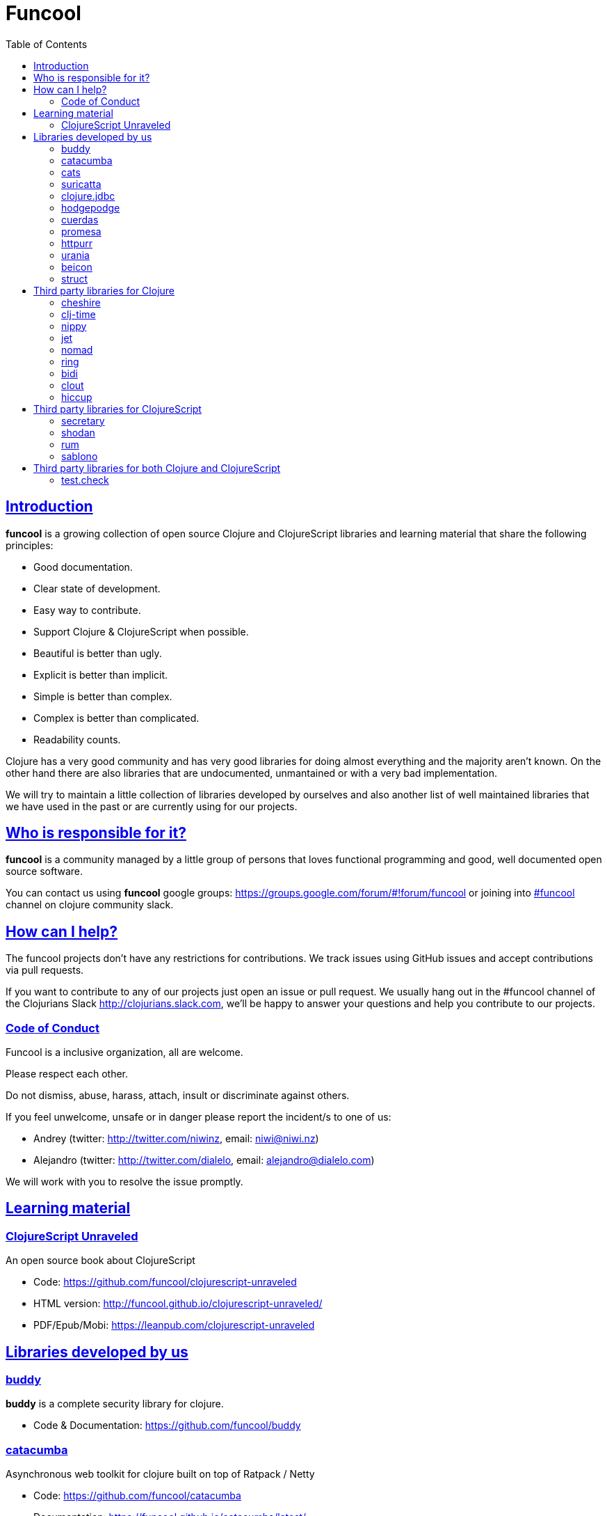 = Funcool
:toc: right
:source-highlighter: pygments
:pygments-style: friendly
:sectlinks:

== Introduction

*funcool* is a growing collection of open source Clojure and ClojureScript
libraries and learning material that share the following principles:

- Good documentation.
- Clear state of development.
- Easy way to contribute.
- Support Clojure & ClojureScript when possible.
- Beautiful is better than ugly.
- Explicit is better than implicit.
- Simple is better than complex.
- Complex is better than complicated.
- Readability counts.

Clojure has a very good community and has very good libraries for doing almost
everything and the majority aren't known. On the other hand there are also
libraries that are undocumented, unmantained or with a very bad implementation.

We will try to maintain a little collection of libraries developed by ourselves
and also another list of well maintained libraries that we have used in the past
or are currently using for our projects.


== Who is responsible for it?

*funcool* is a community managed by a little group of persons that loves functional
programming and good, well documented open source software.

You can contact us using *funcool* google groups:
https://groups.google.com/forum/#!forum/funcool or joining into link:https://clojurians.slack.com/messages/funcool/[#funcool] channel on clojure community slack.


== How can I help?

The funcool projects don't have any restrictions for contributions. We track issues
using GitHub issues and accept contributions via pull requests.

If you want to contribute to any of our projects just open an issue or pull
request. We usually hang out in the #funcool channel of the Clojurians Slack
http://clojurians.slack.com, we'll be happy to answer your questions and help you
contribute to our projects.


=== Code of Conduct

Funcool is a inclusive organization, all are welcome.

Please respect each other.

Do not dismiss, abuse, harass, attach, insult or discriminate against others.

If you feel unwelcome, unsafe or in danger please report the incident/s to one of us:

- Andrey (twitter: http://twitter.com/niwinz, email: niwi@niwi.nz)
- Alejandro (twitter: http://twitter.com/dialelo, email: alejandro@dialelo.com)

We will work with you to resolve the issue promptly.


== Learning material

=== ClojureScript Unraveled

An open source book about ClojureScript

- Code: https://github.com/funcool/clojurescript-unraveled
- HTML version: http://funcool.github.io/clojurescript-unraveled/
- PDF/Epub/Mobi: https://leanpub.com/clojurescript-unraveled


== Libraries developed by us

=== buddy

*buddy* is a complete security library for clojure.

- Code & Documentation: https://github.com/funcool/buddy


=== catacumba

Asynchronous web toolkit for clojure built on top of Ratpack / Netty

- Code: https://github.com/funcool/catacumba
- Documentation: https://funcool.github.io/catacumba/latest/


=== cats

Category Theory abstractions for Clojure(Script).

- Code: https://github.com/funcool/cats
- Documentation: http://funcool.github.io/cats/


=== suricatta

High level sql toolkit for clojure (backed by jooq library)

- Code: https://github.com/funcool/suricatta
- Documentation: http://funcool.github.io/suricatta/


=== clojure.jdbc

_clojure.jdbc_ is a library for low level, jdbc-based database access.

Is an alternative implementation to the official `clojure.java.jdbc`.

- Code: https://github.com/funcool/clojure.jdbc
- Documentation: http://funcool.github.io/clojure.jdbc/latest/


=== hodgepodge

A idiomatic ClojureScript interface to local and session storage.

- Code: https://github.com/funcool/hodgepodge
- Documentation: https://funcool.github.io/hodgepodge/


=== cuerdas

The missing Clojure(Script) string manipulation library.

- Code: https://github.com/funcool/cuerdas
- Documentation: https://funcool.github.io/cuerdas/latest/


=== promesa

A promise library for Clojure(Script)

- Code: https://github.com/funcool/promesa
- Documentation: https://funcool.github.io/promesa/latest/


=== httpurr

A ring-inspired, promise-returning, simple Clojure(Script) HTTP client

- Code: https://github.com/funcool/httpurr
- Documentation: https://funcool.github.io/httpurr/latest/


=== urania

Elegant and Efficient remote data access for Clojure(Script)

- Code: https://github.com/funcool/urania
- Documentation: https://funcool.github.io/urania/latest/


=== beicon

Reactive Streams for ClojureScript (built on top of RxJS)

- Code: https://github.com/funcool/beicon
- Documentation: https://funcool.github.io/beicon/latest/


=== struct

Validation library for Clojure and ClojureScript

- Code: https://github.com/funcool/struct
- Documentation: https://funcool.github.io/struct/latest/


== Third party libraries for Clojure

=== cheshire

Clojure JSON and JSON SMILE (binary json format) encoding/decoding.

- Code & Documentation: https://github.com/dakrone/cheshire


=== clj-time

A date and time library for Clojure, wrapping the Joda Time library.

- Code & Documentation: https://github.com/clj-time/clj-time


=== nippy

Clojure serialization library

- Code & Documentation: https://github.com/ptaoussanis/nippy


=== jet

Jetty9 ring server adapter with WebSocket support via core.async and Jetty9 based
HTTP & WebSocket clients.

- Code & Documentation: https://github.com/mpenet/jet


=== nomad

A Clojure library designed to allow Clojure configuration to travel between hosts.

- Code & Documentation: https://github.com/james-henderson/nomad


=== ring

Clojure HTTP server abstraction

- Code & Documentation: https://github.com/ring-clojure/ring


=== bidi

A concise routing library for Ring/Clojure

- Code & Documentation: https://github.com/weavejester/compojure


=== clout

HTTP route-matching library for Clojure

- Code & Documentation: https://github.com/weavejester/clout


=== hiccup

Fast library for rendering HTML in Clojure

- Code & Documentation: https://github.com/weavejester/hiccup


== Third party libraries for ClojureScript

=== secretary

A client-side router for ClojureScript.

- Code & Documentation: https://github.com/gf3/secretary


=== shodan

A ClojureScript library providing wrappers for the JavaScript console API.

- Code & Documentation: https://github.com/noprompt/shodan


=== rum

Minimal React wrapper for ClojureScript. Decomplected, extensible, simple

- Code & Documentation: https://github.com/tonsky/rum


=== sablono

Lisp/Hiccup style templating for Facebook's React in ClojureScript.

- Code & Documentation: https://github.com/r0man/sablono


== Third party libraries for both Clojure and ClojureScript

=== test.check

QuickCheck for Clojure

- Code & Documentation: https://github.com/clojure/test.check
